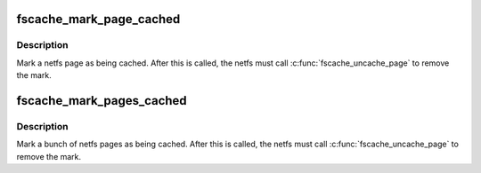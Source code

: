 .. -*- coding: utf-8; mode: rst -*-
.. src-file: fs/fscache/page.c

.. _`fscache_mark_page_cached`:

fscache_mark_page_cached
========================

.. c:function:: void fscache_mark_page_cached(struct fscache_retrieval *op, struct page *page)

    Mark a page as being cached

    :param struct fscache_retrieval \*op:
        The retrieval op pages are being marked for

    :param struct page \*page:
        The page to be marked

.. _`fscache_mark_page_cached.description`:

Description
-----------

Mark a netfs page as being cached.  After this is called, the netfs
must call \ :c:func:`fscache_uncache_page`\  to remove the mark.

.. _`fscache_mark_pages_cached`:

fscache_mark_pages_cached
=========================

.. c:function:: void fscache_mark_pages_cached(struct fscache_retrieval *op, struct pagevec *pagevec)

    Mark pages as being cached

    :param struct fscache_retrieval \*op:
        The retrieval op pages are being marked for

    :param struct pagevec \*pagevec:
        The pages to be marked

.. _`fscache_mark_pages_cached.description`:

Description
-----------

Mark a bunch of netfs pages as being cached.  After this is called,
the netfs must call \ :c:func:`fscache_uncache_page`\  to remove the mark.

.. This file was automatic generated / don't edit.

